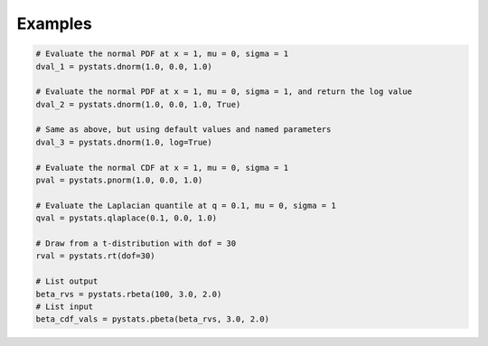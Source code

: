 .. Copyright (c) 2021 Marc Izquierdo

   Distributed under the terms of the MIT License.

   The full license is in the file LICENSE, distributed with this software.

Examples
========

.. code:: python

   # Evaluate the normal PDF at x = 1, mu = 0, sigma = 1
   dval_1 = pystats.dnorm(1.0, 0.0, 1.0)
    
   # Evaluate the normal PDF at x = 1, mu = 0, sigma = 1, and return the log value
   dval_2 = pystats.dnorm(1.0, 0.0, 1.0, True)
    
   # Same as above, but using default values and named parameters
   dval_3 = pystats.dnorm(1.0, log=True)
   
   # Evaluate the normal CDF at x = 1, mu = 0, sigma = 1
   pval = pystats.pnorm(1.0, 0.0, 1.0)
    
   # Evaluate the Laplacian quantile at q = 0.1, mu = 0, sigma = 1
   qval = pystats.qlaplace(0.1, 0.0, 1.0)
   
   # Draw from a t-distribution with dof = 30
   rval = pystats.rt(dof=30)
   
   # List output
   beta_rvs = pystats.rbeta(100, 3.0, 2.0)
   # List input
   beta_cdf_vals = pystats.pbeta(beta_rvs, 3.0, 2.0)
